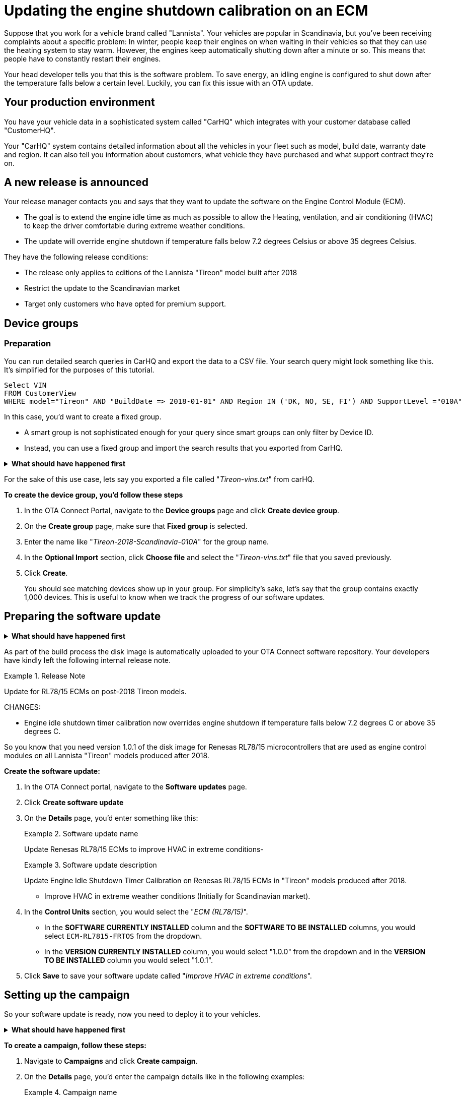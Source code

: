 = Updating the engine shutdown calibration on an ECM 

Suppose that you work for a vehicle brand called "Lannista". Your vehicles are popular in Scandinavia, but you've been receiving complaints about a specific problem: In winter, people keep their engines on when waiting in their vehicles so that they can use the heating system to stay warm. However, the engines keep automatically shutting down after a minute or so. This means that people have to constantly restart their engines. 

Your head developer tells you that this is the software problem. To save energy, an idling engine is configured to shut down after the temperature falls below a certain level. Luckily, you can fix this issue with an OTA update.

== Your production environment

You have your vehicle data in a sophisticated system called "CarHQ" which integrates with your customer database called "CustomerHQ". 

Your "CarHQ" system contains detailed information about all the vehicles in your fleet such as model, build date, warranty date and region. It can also tell you information about customers, what vehicle they have purchased and what support contract they're on.

== A new release is announced

Your release manager contacts you and says that they want to update the software on the Engine Control Module (ECM). 

* The goal is to extend the engine idle time as much as possible to allow the Heating, ventilation, and air conditioning (HVAC) to keep the driver comfortable during extreme weather conditions. 
* The update will override engine shutdown if temperature falls below 7.2 degrees Celsius or above 35 degrees Celsius.

They have the following release conditions:

* The release only applies to editions of the Lannista "Tireon" model built after 2018
* Restrict the update to the Scandinavian market 
* Target only customers who have opted for premium support.

== Device groups

=== Preparation
You can run detailed search queries in CarHQ and export the data to a CSV file. Your search query might look something like this. It's simplified for the purposes of this tutorial.

[source,sql]
----
Select VIN
FROM CustomerView
WHERE model="Tireon" AND "BuildDate => 2018-01-01" AND Region IN ('DK, NO, SE, FI') AND SupportLevel ="010A"
----

In this case, you'd want to create a fixed group. 

* A smart group is not sophisticated enough for your query since smart groups can only filter by Device ID.
* Instead, you can use a fixed group and import the search results that you exported from CarHQ.

// MC: Hack to make this section collapsible
+++ <details><summary> +++
*What should have happened first* 
+++ </summary><div> +++

To group your vehicles, they must already exist as "devices" in OTA Connect. In other words, your developers should have provisioned these devices with a proper device identifier - in this case we're using the VIN number.

+++ </div></details> +++

For the sake of this use case, lets say you exported a file called "__Tireon-vins.txt__" from carHQ.

*To create the device group, you'd follow these steps*

. In the OTA Connect Portal, navigate to the *Device groups* page and click **Create device group**.
. On the *Create group* page, make sure that *Fixed group* is selected.
. Enter the name like "__Tireon-2018-Scandinavia-010A__" for the group name.
. In the *Optional Import* section, click *Choose file* and select the "__Tireon-vins.txt__" file that you saved previously.
. Click **Create**.
+
You should see matching devices show up in your group. For simplicity's sake, let's say that the group contains exactly 1,000 devices. This is useful to know when we track the progress of our software updates.

== Preparing the software update

// MC: Hack to make this section collapsible
+++ <details><summary> +++
*What should have happened first* 
+++ </summary><div> +++

Your developers have bitbaked a "baseline" disk image - a baseline disk image that contains the compatible software for your ECU's hardware. In this case, the ECU uses a Renesas RL78 board. 

* The exact board model is a Renesas RL78/F15, so the machine configuration is `RL7815`.
* The software for the ECM is based on the FreeRTOS kernel.
* The name of the image is a combination of these elements: `ECM-RL7815-FRTOS`

Version 1.0 of this image contains the problematic calibration for the engine idle shutdown timer.

To prepare the new update, your developers have:

* built a version of the "baseline" disk image
* bumped the minor version to V1.0.1
** This is because the calibration for the engine idle shutdown timer is the only thing they changed on the disk image.
+
In other words, it's a minor release.

+++ </div></details> +++

As part of the build process the disk image is automatically uploaded to your OTA Connect software repository. Your developers have kindly left the following internal release note.

.Release Note
====
Update for RL78/15 ECMs on post-2018 Tireon models.

CHANGES:

* Engine idle shutdown timer calibration now overrides engine shutdown if temperature falls below 7.2 degrees C or above 35 degrees C.
====

So you know that you need version 1.0.1 of the disk image for Renesas RL78/15 microcontrollers that are used as engine control modules on all Lannista "Tireon" models produced after 2018.

*Create the software update:*

. In the OTA Connect portal, navigate to the *Software updates* page.
. Click *Create software update* 
. On the *Details* page, you'd enter something like this:
+
.Software update name
====
Update Renesas RL78/15 ECMs to improve HVAC in extreme conditions- 
====
+
.Software update description
====
Update Engine Idle Shutdown Timer Calibration on Renesas RL78/15 ECMs in "Tireon" models produced after 2018. 

* Improve HVAC in extreme weather conditions (Initially for Scandinavian market).
====
. In the *Control Units* section, you would select the "__ECM (RL78/15)__".
+
** In the *SOFTWARE CURRENTLY INSTALLED* column and the *SOFTWARE TO BE INSTALLED* columns, you would select `ECM-RL7815-FRTOS` from the dropdown.
** In the *VERSION CURRENTLY INSTALLED* column, you would select "1.0.0" from the dropdown and in the *VERSION TO BE INSTALLED* column you would select "1.0.1".
. Click *Save* to save your software update called "__Improve HVAC in extreme conditions__".

== Setting up the campaign

So your software update is ready, now you need to deploy it to your vehicles.

// MC: Hack to make this section collapsible
+++ <details><summary> +++
*What should have happened first* 
+++ </summary><div> +++

// MC: Might need more details
When you create a campaign, you can configure a notification for end users. The text of this notification is then passed on to the OTA Connect client software that runs on the vehicle. The OTA Connect client can output the text of this message but your developers need to make sure that this message is passed to the IVI and displayed on-screen in the dashboard so that the vehicle owner can reply to requests for their consent. 

+++ </div></details> +++

*To create a campaign, follow these steps:*

.  Navigate to *Campaigns* and click *Create campaign*.
. On the *Details* page, you'd enter the campaign details like in the following examples:
+
.Campaign name
====
Deploy HVAC improvement - Scandinavia/Tireon post-2018
====
+
.Campaign description
====
Update Engine Idle Shutdown Timer Calibration on ECM in "Tireon" models built after 2018. 

* Improve HVAC in extreme weather conditions 
* Restrict to Scandinavian market since only market approved by legal so far.
====
.  You would then select the device group that you created previously.
** In this case, our device group is called "__Tireon-2018-Scandinavia-010A__" so we'll select it for our campaign and click *Next*.
. Next, we would select the software update that we created previously.
** We called it "__Improve HVAC in extreme conditions__"  --  again, let's find it in the list, select it and click *Next*.
. Next is the *Distribution settings* step. 
+
Since the installation is going to affect the operation of the engine, we'll need to ask the vehicle owner if we can temporarily disable the engine and install the update.

** We select the option *Request end user's consent* and enter the following message into the *Release Note* field:
+
.Example Release Note
====
The Lannista customer care team has released a new software update that improves your vehicle's heating and air conditioning in extreme weather conditions.

To install this update, your engine will shut down for about 15 seconds.

Do you want to download and install this update to your vehicle? 
====
+

. Let's click *Next* which takes us to the *Summary* step -- then we click *Launch*.
+
Our campaign starts to run, and we'll see devices detecting and downloading the new update.

== Monitoring the campaign 

Now that we've launched our campaign, we want to see what percentage of our 1,000 vehicles have successfully installed the software update. This might take a while since not all vehicles will connect and install at the same time. Additionally, some end users might decline to install the update, and in a few cases, the update might fail to install for various technical reasons.

We can get a good overview of the progress on the campaign details page.

* To open it, we simply click the name of our campaign "__Deploy HVAC improvement - Scandinavia/Tireon post-2018__".

After one day, we check in and see what has happened with the campaign. Suppose that we see the following statistics:

.Status report for campaign "Deploy HVAC improvement - Scandinavia/Tireon post-2018"
[width="100%",options="header"]
|====================
| Status | % | Number  
| Successful | 83% | 830 
| Installing | 9% | 90 
| Not applicable | 6% | 60  
| Failed | 2% | 20 
|====================

The good news is that control units on most devices were able to install the update. A few devices are still installing or haven't connected yet.

What we're concerned about is the devices that haven't installed the update -- either because they're "not applicable" or the update has failed for whatever reason.

== Troubleshoot not applicable updates 

Luckily, we can download an installation report to get more details about the specific devices that had problems.

* On the *statistics* tab, click *Download Installation Report*.
+
Your browser prompts you to download a CSV file -- you save it and open it. 

First, you search for devices that have the status "Not applicable". You see the following block of entries.

.Excerpt of installation report showing not applicable updates
[width="100%",options="header"]
|====================
| Device ID | Status | Error Code | Last Reported  
| ... | ... | ... | ... 
| JTHBE5D25E5999999 | Not Applicable | N/A | 2019-12-01T10:25:43Z
| JTHBE5D21E5009987 | Not Applicable | N/A | 2019-12-01T11:55:12Z 
| JTJYWRBZ6G2009198 | Not Applicable | N/A | 2019-12-01T14:05:23Z  
| JTHFF2C26B2515141 | Not Applicable | N/A | 2019-12-01T11:40:31Z 
| ... | ... | ... | ... 
|====================

You pick Device ID "JTHBE5D21E5009987" and search for it the OTA Connect portal. You open the device details and see the list of control units on the device.

.Control units on device ID "JTHBE5D21E5009987"
[width="100%",options="header"]
|====================
| Role | Type | Software Name | Software Version
| Primary |IVI - NXP IMX 8MQuad | `IVI-IMX7ULPEVK-fsl-IMX-X11` | 2.3.1
| Secondary |ECM - SH7080 |  `ECM-SH7080-FRTOS` | 1.0.0
| Secondary |BCM - SH7080L | `BCM-SH7080-FRTOS` | 1.1.2
|====================

If you look closely, you can see that the hardware and software on this device doesn't match our criteria for the software update:

Remember that we want to update ECMs that use a Renesas board from the *RL78* family. In this case, it's the "RL78/15". 

* We can see from the list that the ECM in this device is using an Renesas board from the *SH* (SuperH) family rather than the RL78 family.
* The ECM is a Renesas SH7080 board which uses a different baseline image and different libaries.
** We updated the calibration software on the disk image intended only for boards in the RL78 family.
* When you configured the update, you selected the control unit ""__ECM (RL78/15)__" but the ECM on this device is another model -- that's why your update didn't get installed and the device showed up as "Not applicable".
+
The other "not applicable" devices most likely have the same issue -- even though they are in the device group that you targeted.

== Troubleshoot failed updates 

In the case of failed updates, the process is very similar. You would search the installation report for updates where the status was "FAILED". In the "Error code" column, you can see more details about that caused the failure:

.Excerpt of installation report showing failed updates
[width="100%",options="header"]
|====================
| Device ID | Status | Error Code | Last Reported  
| ... | ... | ... | ... 
| JTHBE5D25E5999997 | FAILED | Update rejected by User | 2019-12-01T10:25:43Z
| JTHBE5D21E5009985 | FAILED | Update rejected by User | 2019-12-01T11:55:12Z 
| JTJYWRBZ6G2009193 | FAILED | Assign BOOT Local Storage Not Accessible | 2019-12-01T14:05:23Z  
| JTHFF2C26B2515161 | FAILED | Assign BOOT Service Unavailable | 2019-12-01T11:40:31Z 
| ... | ... | ... | ... 
|====================

You can see in the previous excerpt that there are at least two cases where the end user simply rejected the request to install the update. Since this update is not a safety-critical update, you decide to ignore devices that have reported this error code.

However, you can see other failures that might indicate a technical defect on the control unit. You could import the report into a tool such as Microsoft Excel and analyze the data for specific patterns.

For example, does the error only occur on specific variants of the Tireon model? 

* You could cross-reference this report with VIN numbers from your "CarHQ" database to get more details about the model and control units for each affected device.

Just like "not applicable" updates, you could also pick a couple devices to check. Let's say that you choose the device ID "__JTHFF2C26B2515161__" and again search for it the OTA Connect portal. You open the device details, but this time you look at the update history for all the control units on the device.

* You notice that the ECM on this device hasn't successfully installed an update for the last six months. In this case, it might be prudent to contact the vehicle owner and ask them to visit a local dealership for further diagnosis.
* You can also query the historical installation records for all update operations to see if there control units on other devices that have consistently failed to install updates in the last six months.



